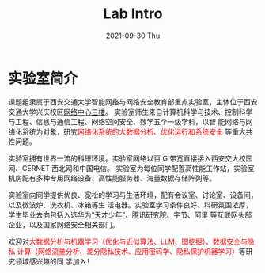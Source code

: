# -*- fill-column: 100; -*-
#+TITLE:       Lab Intro
#+DATE:        2021-09-30 Thu
#+URI:         /article/lab_intro
#+LANGUAGE:    zh_cn
#+OPTIONS:     H:3 num:nil toc:nil \n:nil ::t |:t ^:nil -:nil f:t *:t <:t

* 实验室简介

课题组隶属于西安交通大学智能网络与网络安全教育部重点实验室，主体位于西安交通大学兴庆校区[[https://mp.weixin.qq.com/s?__biz=MzUzMzEwMDk3Mg==&mid=2247483906&idx=1&sn=7853e7efb9372ca8a74c500714b6817b&poc_token=HJSTtmijXbN6akO1-ierCVbb8kCL0xJtMiX2ZAlV][网络中心三楼]]。
实验室师生来自计算机科学与技术、控制科学与工程、信息与通信工程、网络空间安全、数学五个一级学科，以智
能网络与网络化系统为对象，研究@@html:<font color="red">@@网络化系统的大数据分析、优化运行和系统安全
@@html:</font>@@等重大共性问题。

#+ATTR_HTML: :style margin-bottom:1em;
[[file:../images/lab.png]]

实验室拥有世界一流的科研环境。实验室网络以百 G 带宽直接接入西安交大校园网、CERNET 西北网和中国电信。
实验室为每位同学配置高性能工作站，实验室机房配有多种专用网络设备、高性能服务器、海量数据存储阵列等。

#+ATTR_HTML: :style margin-bottom:1em;
[[file:../images/equipment.png]]

实验室向同学提供优良、宽松的学习与生活环境，配有会议室、讨论室、设备间，以及微波炉、洗衣机、冰箱等生
活电器。实验室学习条件良好、科研氛围浓厚，学生毕业去向包括入选[[https://bjb.xjtu.edu.cn/info/1010/2873.htm][华为“天才少年”]]、腾讯研究院、字节、阿里
等互联网头部企业，以及国家网络安全相关部门。

[[file:../images/workspace.png]]

欢迎对@@html:<font color="red">@@大数据分析与机器学习（优化与近似算法、LLM、图挖掘）、数据安全与隐私
计算（网络流量分析、差分隐私技术、应用密码学、隐私保护机器学习）@@html:</font>@@等研究领域感兴趣的同
学加入！

#+ATTR_HTML: :style margin-bottom:1em;
[[file:../images/group.png]]
